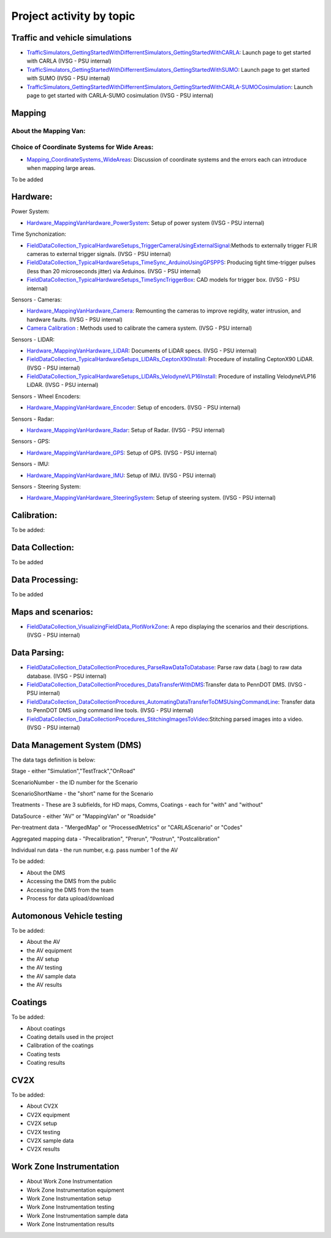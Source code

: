 .. test documentation master file, created by
   sphinx-quickstart on Tue Dec 13 19:15:30 2022.
   You can adapt this file completely to your liking, but it should at least
   contain the root `toctree` directive.

Project activity by topic
================================

Traffic and vehicle simulations
-----------------------------------

.. image:: Images/ADS_overview_diagram.png
   
* `TrafficSimulators_GettingStartedWithDifferrentSimulators_GettingStartedWithCARLA`_: Launch page to get started with CARLA (IVSG - PSU internal)
* `TrafficSimulators_GettingStartedWithDifferrentSimulators_GettingStartedWithSUMO`_: Launch page to get started with SUMO (IVSG - PSU internal)
* `TrafficSimulators_GettingStartedWithDifferrentSimulators_GettingStartedWithCARLA-SUMOCosimulation`_: Launch page to get started with CARLA-SUMO cosimulation (IVSG - PSU internal)


Mapping
--------------------------

About the Mapping Van: 
::::::::::::::::::::::::::

Choice of Coordinate Systems for Wide Areas: 
::::::::::::::::::::::::::::::::::::::::::::::::
* `Mapping_CoordinateSystems_WideAreas`_: Discussion of coordinate systems and the errors each can introduce when mapping large areas.


To be added

Hardware: 
--------------------------

Power System: 

* `Hardware_MappingVanHardware_PowerSystem`_: Setup of power system (IVSG - PSU internal)

Time Synchonization: 

* `FieldDataCollection_TypicalHardwareSetups_TriggerCameraUsingExternalSignal`_:Methods to externally trigger FLIR cameras to external trigger signals. (IVSG - PSU internal)
* `FieldDataCollection_TypicalHardwareSetups_TimeSync_ArduinoUsingGPSPPS`_: Producing tight time-trigger pulses (less than 20 microseconds jitter) via Arduinos. (IVSG - PSU internal)
* `FieldDataCollection_TypicalHardwareSetups_TimeSyncTriggerBox`_: CAD models for trigger box. (IVSG - PSU internal)

Sensors - Cameras: 

* `Hardware_MappingVanHardware_Camera`_: Remounting the cameras to improve regidity, water intrusion, and hardware faults. (IVSG - PSU internal)
* `Camera Calibration`_ : Methods used to calibrate the camera system. (IVSG - PSU internal)

Sensors - LIDAR: 

* `Hardware_MappingVanHardware_LiDAR`_: Documents of LiDAR specs. (IVSG - PSU internal)
* `FieldDataCollection_TypicalHardwareSetups_LIDARs_CeptonX90Install`_: Procedure of installing CeptonX90 LiDAR. (IVSG - PSU internal)
* `FieldDataCollection_TypicalHardwareSetups_LIDARs_VelodyneVLP16Install`_: Procedure of installing VelodyneVLP16 LiDAR. (IVSG - PSU internal)

Sensors - Wheel Encoders:

* `Hardware_MappingVanHardware_Encoder`_: Setup of encoders. (IVSG - PSU internal)

Sensors - Radar:

* `Hardware_MappingVanHardware_Radar`_: Setup of Radar. (IVSG - PSU internal) 

Sensors - GPS:

* `Hardware_MappingVanHardware_GPS`_: Setup of GPS. (IVSG - PSU internal)

Sensors - IMU:

* `Hardware_MappingVanHardware_IMU`_: Setup of IMU. (IVSG - PSU internal)

Sensors - Steering System:

* `Hardware_MappingVanHardware_SteeringSystem`_: Setup of steering system. (IVSG - PSU internal)    

Calibration:
--------------------------
To be added:


Data Collection:
--------------------------
To be added 

Data Processing: 
--------------------------
To be added 

Maps and scenarios: 
--------------------------

* `FieldDataCollection_VisualizingFieldData_PlotWorkZone`_: A repo displaying the scenarios and their descriptions. (IVSG - PSU internal)

Data Parsing:
--------------------------

* `FieldDataCollection_DataCollectionProcedures_ParseRawDataToDatabase`_: Parse raw data (.bag) to raw data database. (IVSG - PSU internal)
* `FieldDataCollection_DataCollectionProcedures_DataTransferWithDMS`_:Transfer data to PennDOT DMS. (IVSG - PSU internal)
* `FieldDataCollection_DataCollectionProcedures_AutomatingDataTransferToDMSUsingCommandLine`_: Transfer data to PennDOT DMS using command line tools. (IVSG - PSU internal)   
* `FieldDataCollection_DataCollectionProcedures_StitchingImagesToVideo`_:Stitching parsed images into a video. (IVSG - PSU internal)


Data Management System (DMS)
------------------------------

.. image:: Images/DataStructureInDMS.png

The data tags definition is below:

Stage - either "Simulation","TestTrack","OnRoad"

ScenarioNumber - the ID number for the Scenario

ScenarioShortName - the "short" name for the Scenario

Treatments - These are 3 subfields, for HD maps, Comms, Coatings - each for "with" and "without"

DataSource - either "AV" or "MappingVan" or "Roadside"

Per-treatment data - "MergedMap" or "ProcessedMetrics" or "CARLAScenario" or "Codes"

Aggregated mapping data - "Precalibration", "Prerun", "Postrun", "Postcalibration"

Individual run data - the run number, e.g. pass number 1 of the AV

To be added:

* About the DMS 
* Accessing the DMS from the public
* Accessing the DMS from the team 
* Process for data upload/download 



Automonous Vehicle testing
------------------------------
To be added:

* About the AV 
* the AV equipment
* the AV setup 
* the AV testing 
* the AV sample data
* the AV results 


Coatings
----------------------------
To be added: 

* About coatings 
* Coating details used in the project 
* Calibration of the coatings 
* Coating tests 
* Coating results  


CV2X 
----------------------------
To be added: 

* About CV2X 
* CV2X equipment
* CV2X setup 
* CV2X testing 
* CV2X sample data
* CV2X results 

Work Zone Instrumentation 
------------------------------

* About Work Zone Instrumentation 
* Work Zone Instrumentation equipment
* Work Zone Instrumentation setup 
* Work Zone Instrumentation testing 
* Work Zone Instrumentation sample data
* Work Zone Instrumentation results 




.. _Simulating a traffic flow on Penn State test track: https://github.com/ivsg-psu/TrafficSimulators_GettingStartedWithDifferrentSimulators_GettingStartedWithSUMO/blob/main/Documents/Simulating%20test%20track%20in%20SUMO.pptx
.. _TrafficSimulators_GettingStartedWithDifferrentSimulators_GettingStartedWithCARLA-SUMOCosimulation: https://github.com/ivsg-psu/TrafficSimulators_GettingStartedWithDifferrentSimulators_GettingStartedWithCARLA-SUMOCosimulation
.. _TrafficSimulators_GettingStartedWithDifferrentSimulators_GettingStartedWithSUMO: https://github.com/ivsg-psu/TrafficSimulators_GettingStartedWithDifferrentSimulators_GettingStartedWithSUMO
.. _TrafficSimulators_GettingStartedWithDifferrentSimulators_GettingStartedWithCARLA: https://github.com/ivsg-psu/TrafficSimulators_GettingStartedWithDifferrentSimulators_GettingStartedWithCARLA
.. _FieldDataCollection_DataCollectionProcedures_StitchingImagesToVideo: https://github.com/ivsg-psu/FieldDataCollection_DataCollectionProcedures_StitchingImagesToVideo
.. _FieldDataCollection_DataCollectionProcedures_AutomatingDataTransferToDMSUsingCommandLine: https://github.com/ivsg-psu/FieldDataCollection_DataCollectionProcedures_AutomatingDataTransferToDMSUsingCommandLine
.. _FieldDataCollection_DataCollectionProcedures_DataTransferWithDMS: https://github.com/ivsg-psu/FieldDataCollection_DataCollectionProcedures_DataTransferWithDMS
.. _FieldDataCollection_DataCollectionProcedures_ParseRawDataToDatabase: https://github.com/ivsg-psu/FieldDataCollection_DataCollectionProcedures_ParseRawDataToDatabase
.. _FieldDataCollection_TypicalHardwareSetups_TriggerCameraUsingExternalSignal: https://github.com/ivsg-psu/FieldDataCollection_TypicalHardwareSetups_TriggerCameraUsingExternalSignal
.. _FieldDataCollection_TypicalHardwareSetups_TimeSync_ArduinoUsingGPSPPS: https://github.com/ivsg-psu/FieldDataCollection_TypicalHardwareSetups_TimeSync_ArduinoUsingGPSPPS
.. _FieldDataCollection_TypicalHardwareSetups_TimeSyncTriggerBox: https://github.com/ivsg-psu/FieldDataCollection_TypicalHardwareSetups_TimeSyncTriggerBox
.. _Hardware_MappingVanHardware_Camera: https://github.com/ivsg-psu/FieldDataCollection_TypicalHardwareSetups_TriggerCameraUsingExternalSignal
.. _Camera Calibration: https://github.com/ivsg-psu/ivsg_master/tree/master/CameraCalibration_wiki
.. _Hardware_MappingVanHardware_LiDAR: https://github.com/ivsg-psu/Hardware_MappingVanHardware_LiDAR
.. _FieldDataCollection_TypicalHardwareSetups_LIDARs_CeptonX90Install: https://github.com/ivsg-psu/FieldDataCollection_TypicalHardwareSetups_LIDARs_VelodyneVLP16Install
.. _FieldDataCollection_TypicalHardwareSetups_LIDARs_VelodyneVLP16Install: https://github.com/ivsg-psu/FieldDataCollection_TypicalHardwareSetups_LIDARs_VelodyneVLP16Install
.. _Hardware_MappingVanHardware_Encoder: https://github.com/ivsg-psu/Hardware_MappingVanHardware_Encoder
.. _Hardware_MappingVanHardware_Radar: https://github.com/ivsg-psu/Hardware_MappingVanHardware_Radar
.. _Hardware_MappingVanHardware_PowerSystem: https://github.com/ivsg-psu/Hardware_MappingVanHardware_PowerSystem
.. _Hardware_MappingVanHardware_GPS: https://github.com/ivsg-psu/Hardware_MappingVanHardware_GPS
.. _Hardware_MappingVanHardware_IMU: https://github.com/ivsg-psu/Hardware_MappingVanHardware_IMU
.. _Hardware_MappingVanHardware_SteeringSystem: https://github.com/ivsg-psu/Hardware_MappingVanHardware_SteeringSystem
.. _Mapping_CoordinateSystems_WideAreas: https://github.com/ivsg-psu/TrafficSimulators_WideAreaCoordinateSystems
.. _FieldDataCollection_VisualizingFieldData_PlotWorkZone: https://github.com/ivsg-psu/FieldDataCollection_VisualizingFieldData_PlotWorkZone